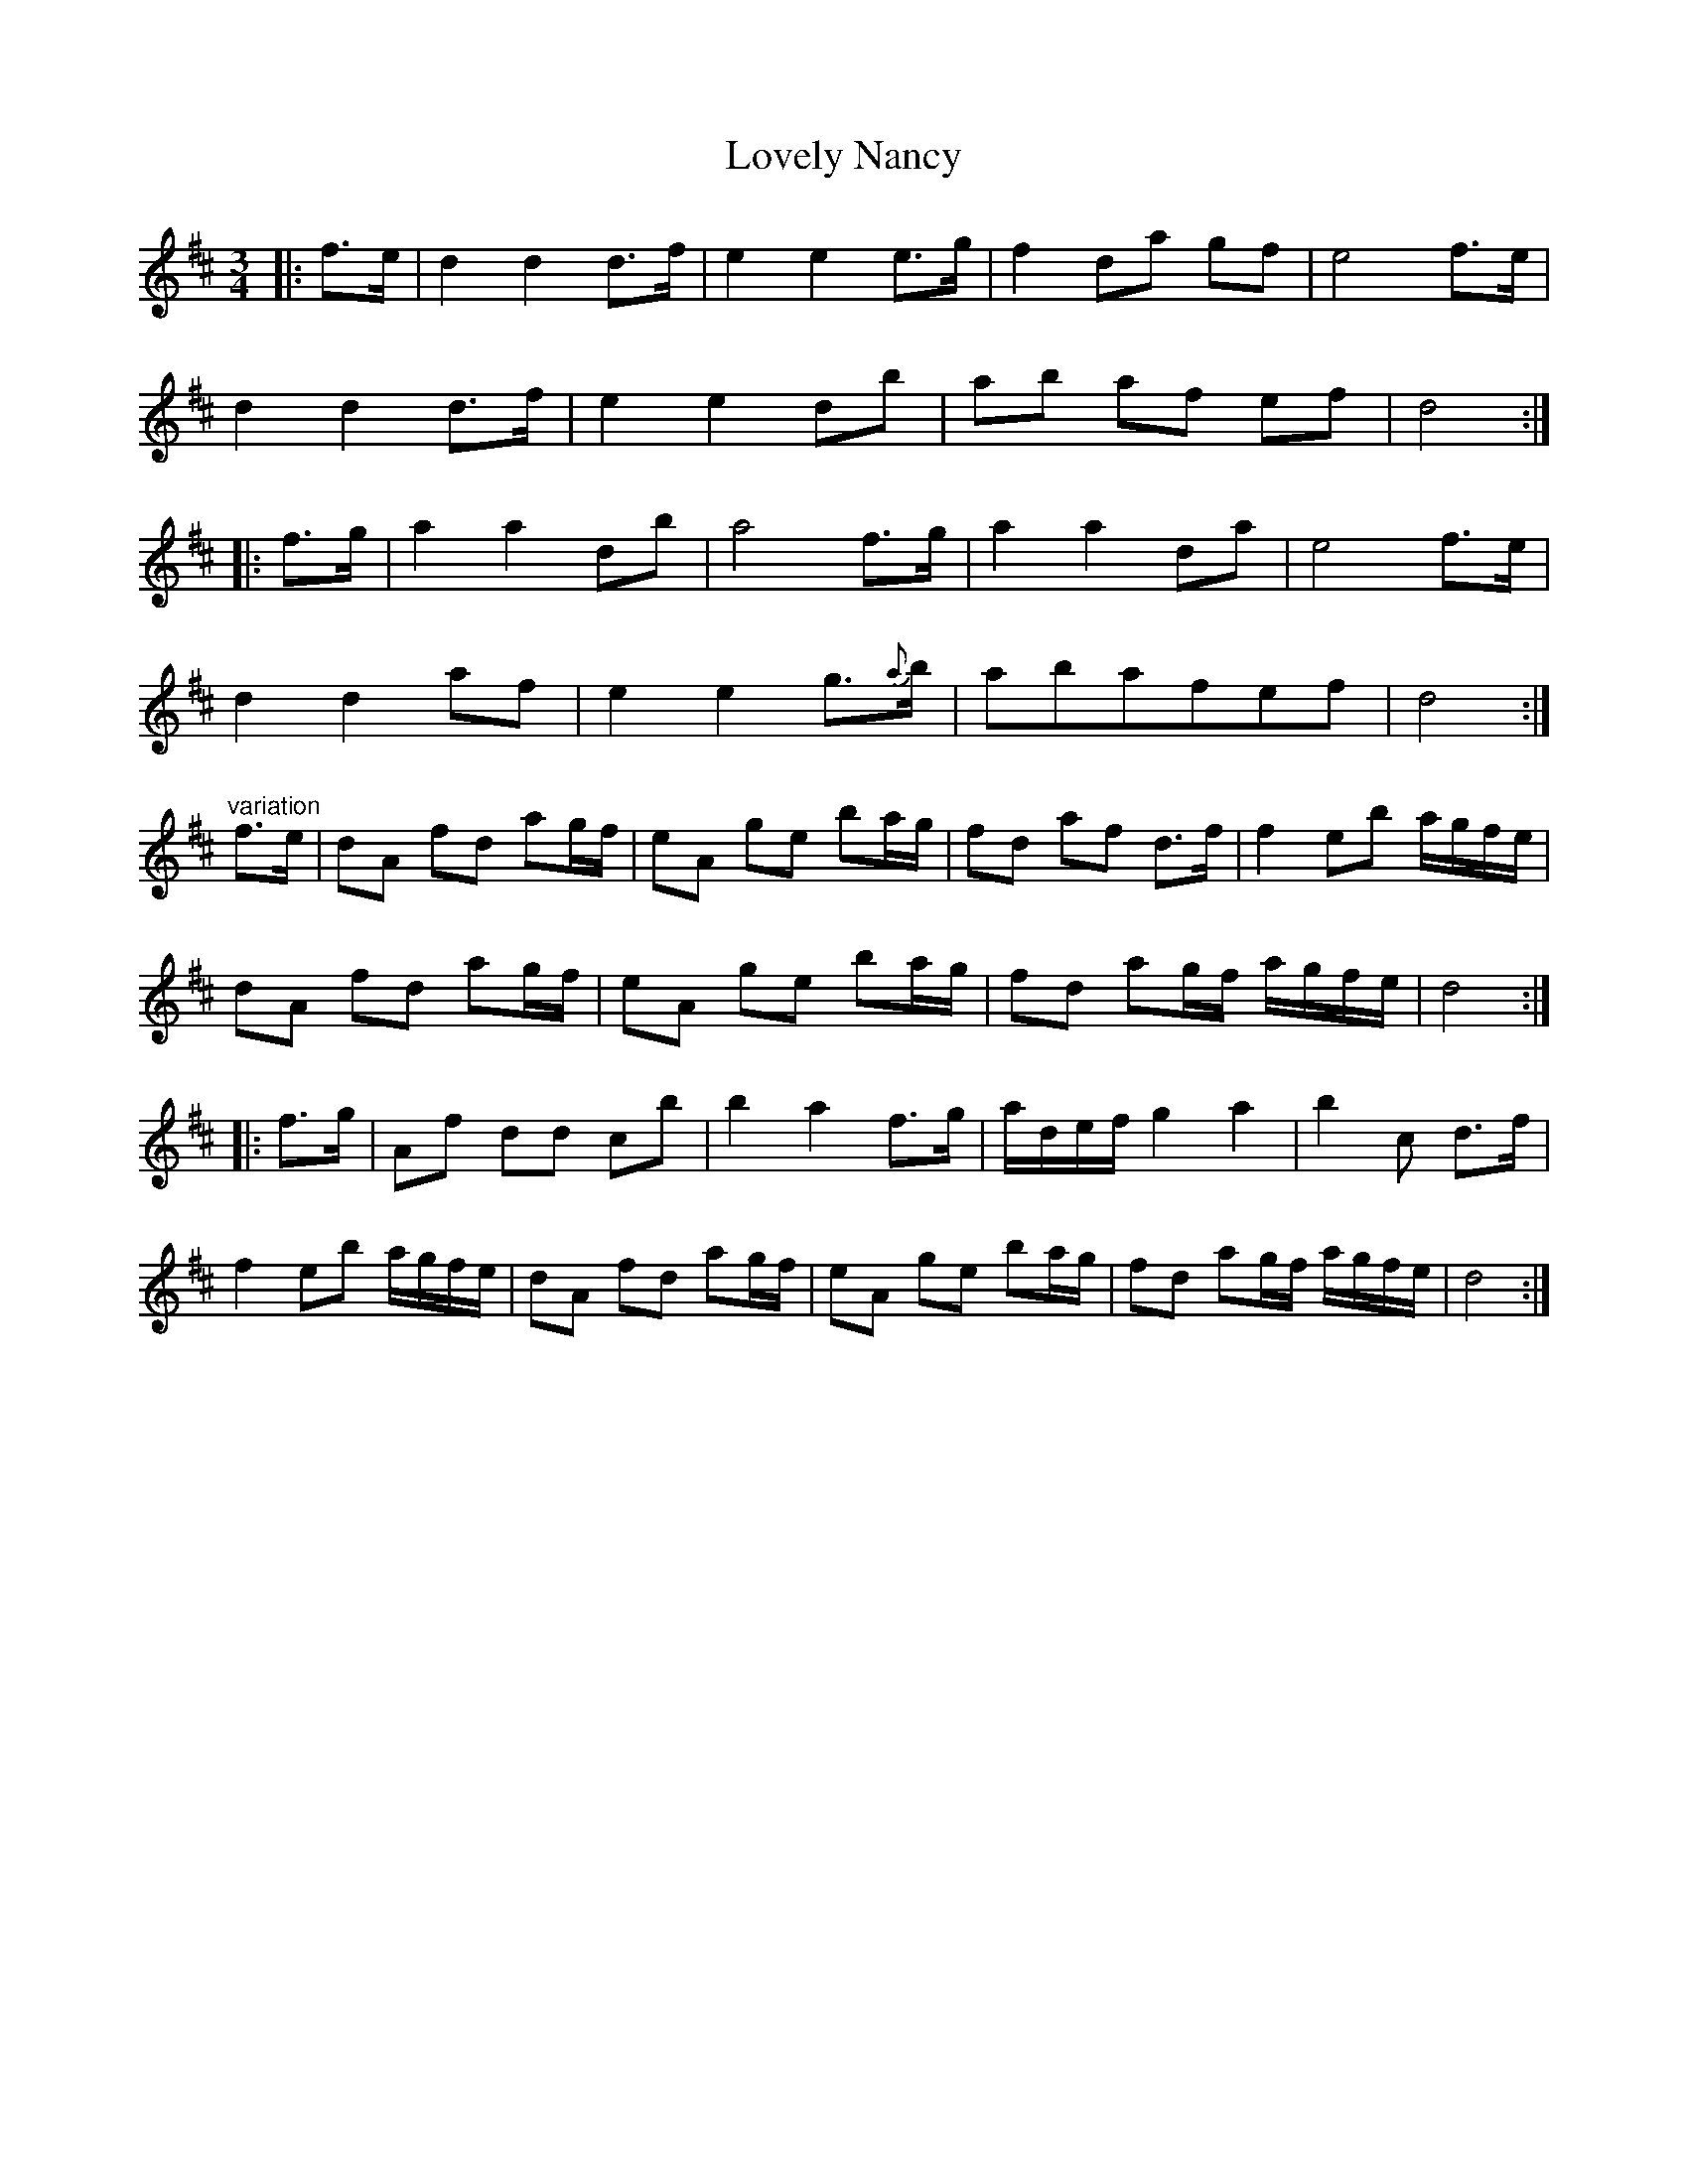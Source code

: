 X: 24399
T: Lovely Nancy
R: waltz
M: 3/4
K: Dmajor
|:f>e|d2 d2 d>f|e2 e2 e>g|f2 d’a gf|e4 f>e|
d2 d2 d>f|e2 e2 d’b|ab af ef|d4:|
|:f>g|a2 a2 d’b|a4 f>g|a2 a2 d’a|e4 f>e|
d2 d2 af|e2e2 g>{a}b|abafef|d4:|
"variation" f>e|dA fd ag/f/|eA ge ba/g/|fd af d’>f|f2 eb a/g/f/e/|
dA fd ag/f/|eA ge ba/g/|fd’ ag/f/ a/g/f/e/|d4:|
|:f>g|Af dd’ c’b|b2 a2 f>g|a/d/e/f/ g2 a2|b2 c’2 d’>f|
f2 eb a/g/f/e/|dA fd ag/f/|eA ge ba/g/|fd’ ag/f/ a/g/f/e/|d4:|


